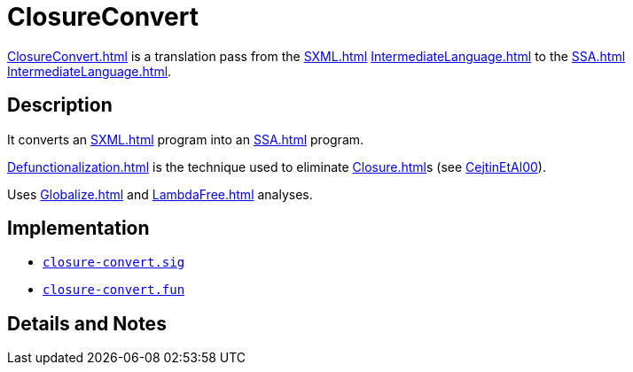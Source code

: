 = ClosureConvert

<<ClosureConvert#>> is a translation pass from the <<SXML#>>
<<IntermediateLanguage#>> to the <<SSA#>> <<IntermediateLanguage#>>.

== Description

It converts an <<SXML#>> program into an <<SSA#>> program.

<<Defunctionalization#>> is the technique used to eliminate
<<Closure#>>s (see <<References#CejtinEtAl00,CejtinEtAl00>>).

Uses <<Globalize#>> and <<LambdaFree#>> analyses.

== Implementation

* https://github.com/MLton/mlton/blob/master/mlton/closure-convert/closure-convert.sig[`closure-convert.sig`]
* https://github.com/MLton/mlton/blob/master/mlton/closure-convert/closure-convert.fun[`closure-convert.fun`]

== Details and Notes

{empty}
